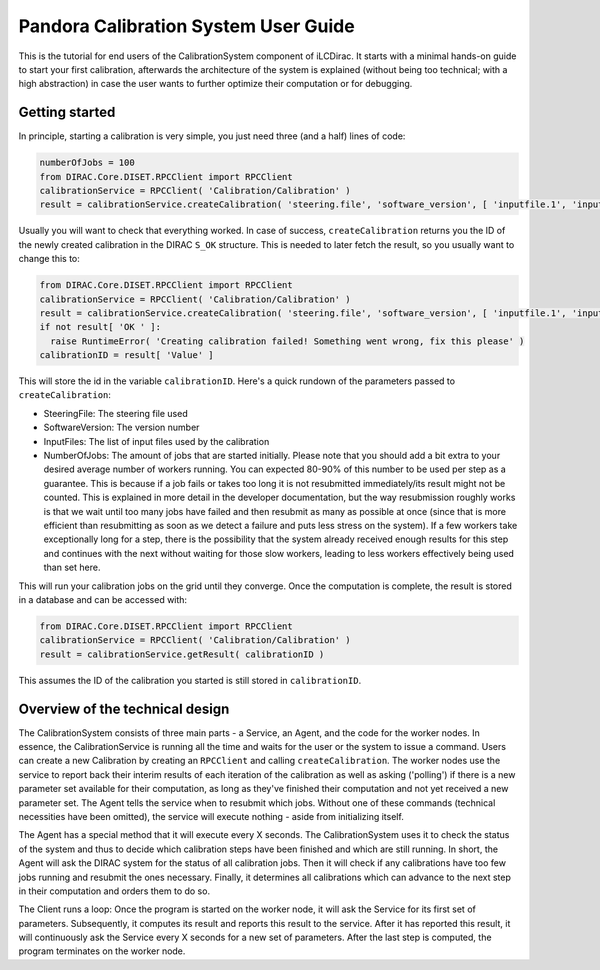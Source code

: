 Pandora Calibration System User Guide
=====================================

This is the tutorial for end users of the CalibrationSystem component of iLCDirac.
It starts with a minimal hands-on guide to start your first calibration, afterwards the architecture of the system is explained (without being too technical; with a high abstraction) in case the user wants to further optimize their computation or for debugging.

Getting started
---------------

In principle, starting a calibration is very simple, you just need three (and a half) lines of code:

.. code-block:: python

    numberOfJobs = 100
    from DIRAC.Core.DISET.RPCClient import RPCClient
    calibrationService = RPCClient( 'Calibration/Calibration' )
    result = calibrationService.createCalibration( 'steering.file', 'software_version', [ 'inputfile.1', 'inputfile.2' ], numberOfJobs )

Usually you will want to check that everything worked. In case of success, ``createCalibration`` returns you the ID of the newly created calibration in the DIRAC ``S_OK`` structure. This is needed to later fetch the result, so you usually want to change this to:

.. code-block:: python

    from DIRAC.Core.DISET.RPCClient import RPCClient
    calibrationService = RPCClient( 'Calibration/Calibration' )
    result = calibrationService.createCalibration( 'steering.file', 'software_version', [ 'inputfile.1', 'inputfile.2' ], 100 )
    if not result[ 'OK ' ]:
      raise RuntimeError( 'Creating calibration failed! Something went wrong, fix this please' )
    calibrationID = result[ 'Value' ]

This will store the id in the variable ``calibrationID``.
Here's a quick rundown of the parameters passed to ``createCalibration``:

- SteeringFile: The steering file used
- SoftwareVersion: The version number
- InputFiles: The list of input files used by the calibration
- NumberOfJobs: The amount of jobs that are started initially. Please note that you should add a bit extra to your desired average number of workers running. You can expected 80-90% of this number to be used per step as a guarantee. This is because if a job fails or takes too long it is not resubmitted immediately/its result might not be counted. This is explained in more detail in the developer documentation, but the way resubmission roughly works is that we wait until too many jobs have failed and then resubmit as many as possible at once (since that is more efficient than resubmitting as soon as we detect a failure and puts less stress on the system). If a few workers take exceptionally long for a step, there is the possibility that the system already received enough results for this step and continues with the next without waiting for those slow workers, leading to less workers effectively being used than set here.

This will run your calibration jobs on the grid until they converge. Once the computation is complete, the result is stored in a database and can be accessed with:

.. code-block:: python

    from DIRAC.Core.DISET.RPCClient import RPCClient
    calibrationService = RPCClient( 'Calibration/Calibration' )
    result = calibrationService.getResult( calibrationID )

This assumes the ID of the calibration you started is still stored in ``calibrationID``.

Overview of the technical design
--------------------------------

The CalibrationSystem consists of three main parts - a Service, an Agent, and the code for the worker nodes. In essence, the CalibrationService is running all the time and waits for the user or the system to issue a command. Users can create a new Calibration by creating an ``RPCClient`` and calling ``createCalibration``.
The worker nodes use the service to report back their interim results of each iteration of the calibration as well as asking ('polling') if there is a new parameter set available for their computation, as long as they've finished their computation and not yet received a new parameter set.
The Agent tells the service when to resubmit which jobs.
Without one of these commands (technical necessities have been omitted), the service will execute nothing - aside from initializing itself.

The Agent has a special method that it will execute every X seconds. The CalibrationSystem uses it to check the status of the system and thus to decide which calibration steps have been finished and which are still running. In short, the Agent will ask the DIRAC system for the status of all calibration jobs. Then it will check if any calibrations have too few jobs running and resubmit the ones necessary. Finally, it determines all calibrations which can advance to the next step in their computation and orders them to do so.

The Client runs a loop: Once the program is started on the worker node, it will ask the Service for its first set of parameters. Subsequently, it computes its result and reports this result to the service. After it has reported this result, it will continuously ask the Service every X seconds for a new set of parameters. After the last step is computed, the program terminates on the worker node.
